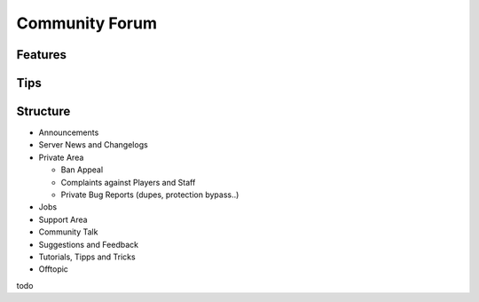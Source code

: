 +++++++++++++++
Community Forum
+++++++++++++++

Features
========


Tips
====


Structure
=========

- Announcements
- Server News and Changelogs
- Private Area

  - Ban Appeal
  - Complaints against Players and Staff
  - Private Bug Reports (dupes, protection bypass..)

- Jobs
- Support Area
- Community Talk
- Suggestions and Feedback
- Tutorials, Tipps and Tricks
- Offtopic

todo

